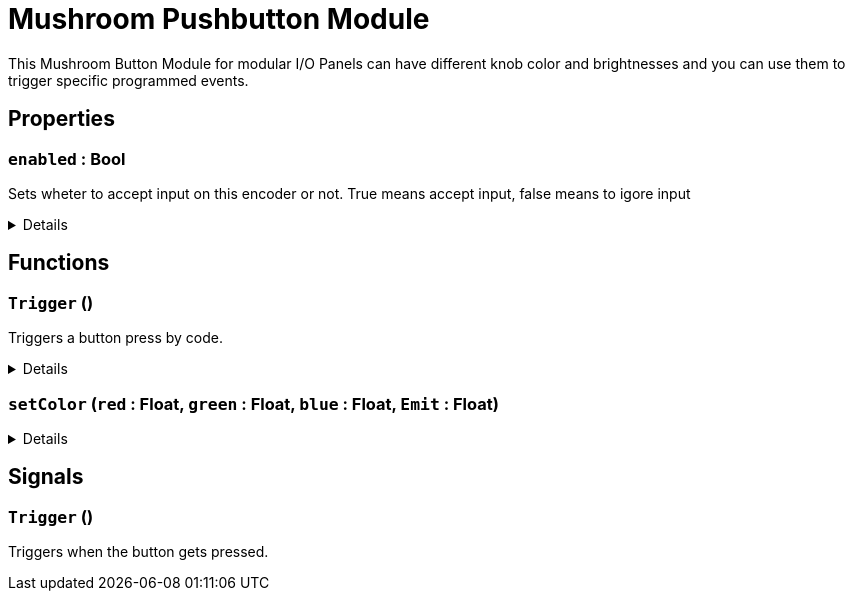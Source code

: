 = Mushroom Pushbutton Module
:table-caption!:

This Mushroom Button Module for modular I/O Panels can have different knob color and brightnesses and you can use them to trigger specific programmed events.

// tag::interface[]

== Properties

// tag::func-enabled-title[]
=== `enabled` : Bool
// tag::func-enabled[]

Sets wheter to accept input on this encoder or not. True means accept input, false means to igore input

[%collapsible]
====
[cols="1,5a",separator="!"]
!===
! Flags ! +++<span style='color:#bb2828'><i>RuntimeSync</i></span> <span style='color:#bb2828'><i>RuntimeParallel</i></span>+++

! Display Name ! Enabled
!===
====
// end::func-enabled[]
// end::func-enabled-title[]

== Functions

// tag::func-Trigger-title[]
=== `Trigger` ()
// tag::func-Trigger[]

Triggers a button press by code.

[%collapsible]
====
[cols="1,5a",separator="!"]
!===
! Flags
! +++<span style='color:#bb2828'><i>RuntimeSync</i></span> <span style='color:#bb2828'><i>RuntimeParallel</i></span> <span style='color:#5dafc5'><i>MemberFunc</i></span>+++

! Display Name ! Trigger
!===

====
// end::func-Trigger[]
// end::func-Trigger-title[]
// tag::func-setColor-title[]
=== `setColor` (`red` : Float, `green` : Float, `blue` : Float, `Emit` : Float)
// tag::func-setColor[]



[%collapsible]
====
[cols="1,5a",separator="!"]
!===
! Flags
! +++<span style='color:#bb2828'><i>RuntimeSync</i></span> <span style='color:#bb2828'><i>RuntimeParallel</i></span> <span style='color:#5dafc5'><i>MemberFunc</i></span>+++

! Display Name ! setColor
!===

.Parameters
[%header,cols="1,1,4a",separator="!"]
!===
!Name !Type !Description

! *red* `red`
! Float
! 

! *green* `green`
! Float
! 

! *blue* `blue`
! Float
! 

! *Emit* `Emit`
! Float
! 
!===

====
// end::func-setColor[]
// end::func-setColor-title[]

== Signals

=== `Trigger` ()

Triggers when the button gets pressed.


// end::interface[]

